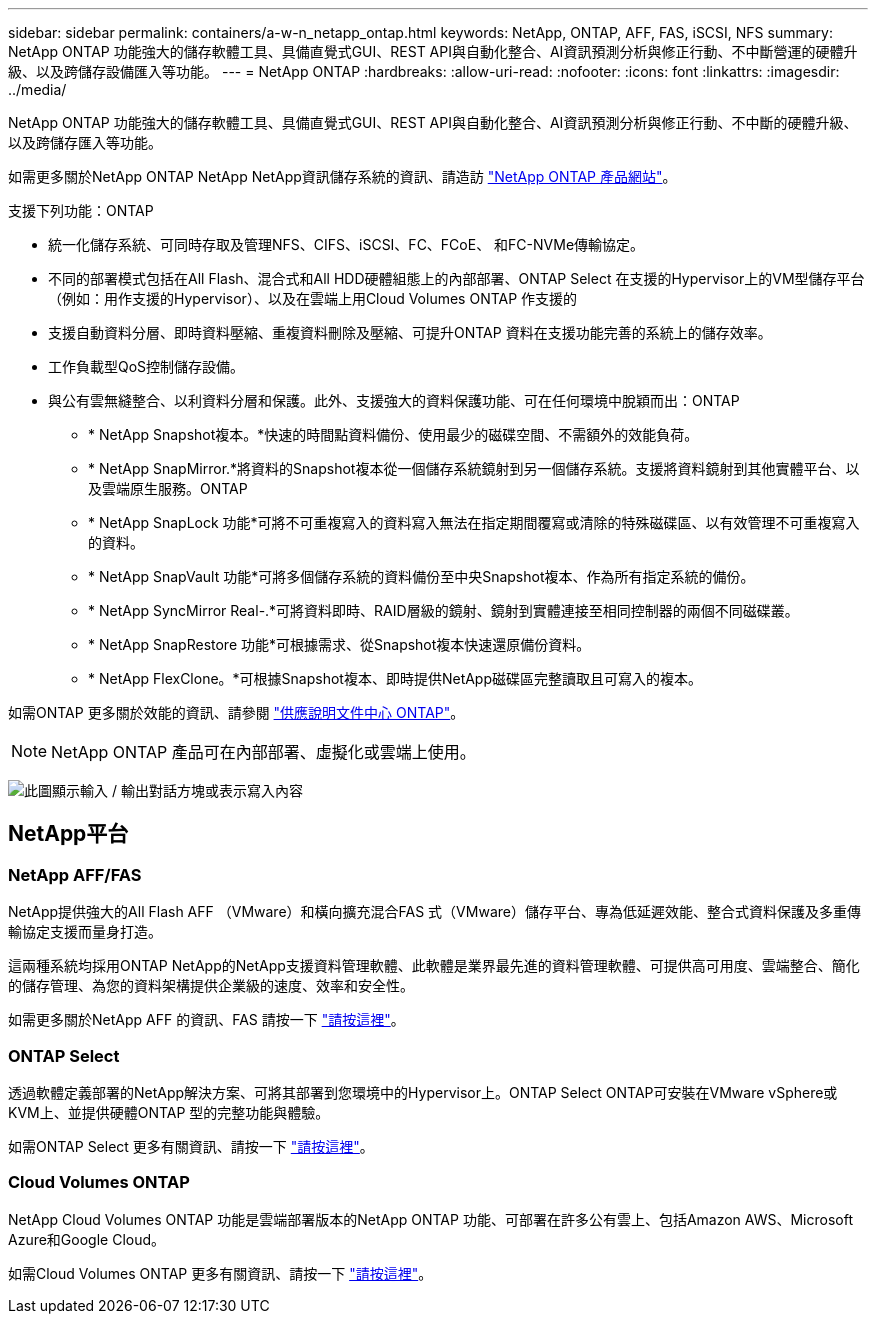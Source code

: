 ---
sidebar: sidebar 
permalink: containers/a-w-n_netapp_ontap.html 
keywords: NetApp, ONTAP, AFF, FAS, iSCSI, NFS 
summary: NetApp ONTAP 功能強大的儲存軟體工具、具備直覺式GUI、REST API與自動化整合、AI資訊預測分析與修正行動、不中斷營運的硬體升級、以及跨儲存設備匯入等功能。 
---
= NetApp ONTAP
:hardbreaks:
:allow-uri-read: 
:nofooter: 
:icons: font
:linkattrs: 
:imagesdir: ../media/


[role="lead"]
NetApp ONTAP 功能強大的儲存軟體工具、具備直覺式GUI、REST API與自動化整合、AI資訊預測分析與修正行動、不中斷的硬體升級、以及跨儲存匯入等功能。

如需更多關於NetApp ONTAP NetApp NetApp資訊儲存系統的資訊、請造訪 https://www.netapp.com/data-management/ontap-data-management-software/["NetApp ONTAP 產品網站"^]。

支援下列功能：ONTAP

* 統一化儲存系統、可同時存取及管理NFS、CIFS、iSCSI、FC、FCoE、 和FC-NVMe傳輸協定。
* 不同的部署模式包括在All Flash、混合式和All HDD硬體組態上的內部部署、ONTAP Select 在支援的Hypervisor上的VM型儲存平台（例如：用作支援的Hypervisor）、以及在雲端上用Cloud Volumes ONTAP 作支援的
* 支援自動資料分層、即時資料壓縮、重複資料刪除及壓縮、可提升ONTAP 資料在支援功能完善的系統上的儲存效率。
* 工作負載型QoS控制儲存設備。
* 與公有雲無縫整合、以利資料分層和保護。此外、支援強大的資料保護功能、可在任何環境中脫穎而出：ONTAP
+
** * NetApp Snapshot複本。*快速的時間點資料備份、使用最少的磁碟空間、不需額外的效能負荷。
** * NetApp SnapMirror.*將資料的Snapshot複本從一個儲存系統鏡射到另一個儲存系統。支援將資料鏡射到其他實體平台、以及雲端原生服務。ONTAP
** * NetApp SnapLock 功能*可將不可重複寫入的資料寫入無法在指定期間覆寫或清除的特殊磁碟區、以有效管理不可重複寫入的資料。
** * NetApp SnapVault 功能*可將多個儲存系統的資料備份至中央Snapshot複本、作為所有指定系統的備份。
** * NetApp SyncMirror Real-.*可將資料即時、RAID層級的鏡射、鏡射到實體連接至相同控制器的兩個不同磁碟叢。
** * NetApp SnapRestore 功能*可根據需求、從Snapshot複本快速還原備份資料。
** * NetApp FlexClone。*可根據Snapshot複本、即時提供NetApp磁碟區完整讀取且可寫入的複本。




如需ONTAP 更多關於效能的資訊、請參閱 https://docs.netapp.com/ontap-9/index.jsp["供應說明文件中心 ONTAP"^]。


NOTE: NetApp ONTAP 產品可在內部部署、虛擬化或雲端上使用。

image:a-w-n_ontap_onpremises_virt_cloud.png["此圖顯示輸入 / 輸出對話方塊或表示寫入內容"]



== NetApp平台



=== NetApp AFF/FAS

NetApp提供強大的All Flash AFF （VMware）和橫向擴充混合FAS 式（VMware）儲存平台、專為低延遲效能、整合式資料保護及多重傳輸協定支援而量身打造。

這兩種系統均採用ONTAP NetApp的NetApp支援資料管理軟體、此軟體是業界最先進的資料管理軟體、可提供高可用度、雲端整合、簡化的儲存管理、為您的資料架構提供企業級的速度、效率和安全性。

如需更多關於NetApp AFF 的資訊、FAS 請按一下 https://docs.netapp.com/platstor/index.jsp["請按這裡"]。



=== ONTAP Select

透過軟體定義部署的NetApp解決方案、可將其部署到您環境中的Hypervisor上。ONTAP Select ONTAP可安裝在VMware vSphere或KVM上、並提供硬體ONTAP 型的完整功能與體驗。

如需ONTAP Select 更多有關資訊、請按一下 https://docs.netapp.com/us-en/ontap-select/["請按這裡"]。



=== Cloud Volumes ONTAP

NetApp Cloud Volumes ONTAP 功能是雲端部署版本的NetApp ONTAP 功能、可部署在許多公有雲上、包括Amazon AWS、Microsoft Azure和Google Cloud。

如需Cloud Volumes ONTAP 更多有關資訊、請按一下 https://docs.netapp.com/us-en/occm/#discover-whats-new["請按這裡"]。
